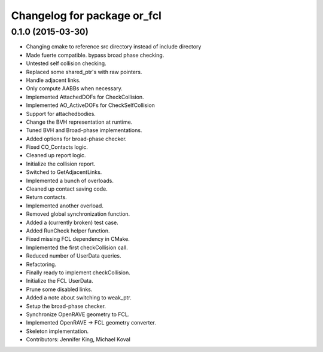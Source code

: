 ^^^^^^^^^^^^^^^^^^^^^^^^^^^^
Changelog for package or_fcl
^^^^^^^^^^^^^^^^^^^^^^^^^^^^

0.1.0 (2015-03-30)
------------------
* Changing cmake to reference src directory instead of include directory
* Made fuerte compatible. bypass broad phase checking.
* Untested self collision checking.
* Replaced some shared_ptr's with raw pointers.
* Handle adjacent links.
* Only compute AABBs when necessary.
* Implemented AttachedDOFs for CheckCollision.
* Implemented AO_ActiveDOFs for CheckSelfCollision
* Support for attachedbodies.
* Change the BVH representation at runtime.
* Tuned BVH and Broad-phase implementations.
* Added options for broad-phase checker.
* Fixed CO_Contacts logic.
* Cleaned up report logic.
* Initialize the collision report.
* Switched to GetAdjacentLinks.
* Implemented a bunch of overloads.
* Cleaned up contact saving code.
* Return contacts.
* Implemented another overload.
* Removed global synchronization function.
* Added a (currently broken) test case.
* Added RunCheck helper function.
* Fixed missing FCL dependency in CMake.
* Implemented the first checkCollision call.
* Reduced number of UserData queries.
* Refactoring.
* Finally ready to implement checkCollision.
* Initialize the FCL UserData.
* Prune some disabled links.
* Added a note about switching to weak_ptr.
* Setup the broad-phase checker.
* Synchronize OpenRAVE geometry to FCL.
* Implemented OpenRAVE -> FCL geometry converter.
* Skeleton implementation.
* Contributors: Jennifer King, Michael Koval

